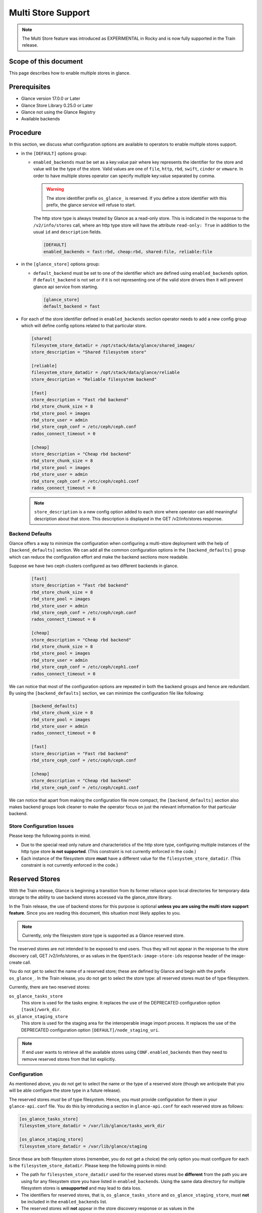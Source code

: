 ..
      Licensed under the Apache License, Version 2.0 (the "License"); you may
      not use this file except in compliance with the License. You may obtain
      a copy of the License at

          http://www.apache.org/licenses/LICENSE-2.0

      Unless required by applicable law or agreed to in writing, software
      distributed under the License is distributed on an "AS IS" BASIS, WITHOUT
      WARRANTIES OR CONDITIONS OF ANY KIND, either express or implied. See the
      License for the specific language governing permissions and limitations
      under the License.

.. _multi_stores:

Multi Store Support
===================

.. note:: The Multi Store feature was introduced as EXPERIMENTAL in Rocky
          and is now fully supported in the Train release.

Scope of this document
----------------------

This page describes how to enable multiple stores in glance.

Prerequisites
-------------

* Glance version 17.0.0 or Later

* Glance Store Library 0.25.0 or Later

* Glance not using the Glance Registry

* Available backends

Procedure
---------

In this section, we discuss what configuration options are available to
operators to enable multiple stores support.

* in the ``[DEFAULT]`` options group:

  * ``enabled_backends`` must be set as a key:value pair where key
    represents the identifier for the store and value will be the type
    of the store. Valid values are one of ``file``, ``http``, ``rbd``,
    ``swift``, ``cinder`` or ``vmware``. In order to have multiple stores
    operator can specify multiple key:value separated by comma.

    .. warning::
       The store identifier prefix ``os_glance_`` is reserved.  If you
       define a store identifier with this prefix, the glance service will
       refuse to start.

    The http store type is always treated by Glance as a read-only
    store.  This is indicated in the response to the ``/v2/info/stores``
    call, where an http type store will have the attribute ``read-only:
    True`` in addition to the usual ``id`` and ``description`` fields.

    .. code-block:: ini

         [DEFAULT]
         enabled_backends = fast:rbd, cheap:rbd, shared:file, reliable:file

* in the ``[glance_store]`` options group:

  * ``default_backend`` must be set to one of the identifier which are defined
    using ``enabled_backends`` option. If ``default_backend`` is not set or if
    it is not representing one of the valid store drivers then it will prevent
    glance api service from starting.

    .. code-block:: ini

         [glance_store]
         default_backend = fast

* For each of the store identifier defined in ``enabled_backends`` section
  operator needs to add a new config group which will define config options
  related to that particular store.

  .. code-block:: ini

        [shared]
        filesystem_store_datadir = /opt/stack/data/glance/shared_images/
        store_description = "Shared filesystem store"

        [reliable]
        filesystem_store_datadir = /opt/stack/data/glance/reliable
        store_description = "Reliable filesystem backend"

        [fast]
        store_description = "Fast rbd backend"
        rbd_store_chunk_size = 8
        rbd_store_pool = images
        rbd_store_user = admin
        rbd_store_ceph_conf = /etc/ceph/ceph.conf
        rados_connect_timeout = 0

        [cheap]
        store_description = "Cheap rbd backend"
        rbd_store_chunk_size = 8
        rbd_store_pool = images
        rbd_store_user = admin
        rbd_store_ceph_conf = /etc/ceph/ceph1.conf
        rados_connect_timeout = 0

  .. note ::
       ``store_description`` is a new config option added to each store where
       operator can add meaningful description about that store. This
       description is displayed in the GET /v2/info/stores response.

Backend Defaults
~~~~~~~~~~~~~~~~

Glance offers a way to minimize the configuration when configuring a
multi-store deployment with the help of ``[backend_defaults]`` section.
We can add all the common configuration options in the ``[backend_defaults]``
group which can reduce the configuration effort and make the backend
sections more readable.

Suppose we have two ceph clusters configured as two different backends in
glance.

  .. code-block:: ini

        [fast]
        store_description = "Fast rbd backend"
        rbd_store_chunk_size = 8
        rbd_store_pool = images
        rbd_store_user = admin
        rbd_store_ceph_conf = /etc/ceph/ceph.conf
        rados_connect_timeout = 0

        [cheap]
        store_description = "Cheap rbd backend"
        rbd_store_chunk_size = 8
        rbd_store_pool = images
        rbd_store_user = admin
        rbd_store_ceph_conf = /etc/ceph/ceph1.conf
        rados_connect_timeout = 0

We can notice that most of the configuration options are repeated in both
the backend groups and hence are redundant.
By using the ``[backend_defaults]`` section, we can minimize the configuration
file like following:

  .. code-block:: ini

        [backend_defaults]
        rbd_store_chunk_size = 8
        rbd_store_pool = images
        rbd_store_user = admin
        rados_connect_timeout = 0

        [fast]
        store_description = "Fast rbd backend"
        rbd_store_ceph_conf = /etc/ceph/ceph.conf

        [cheap]
        store_description = "Cheap rbd backend"
        rbd_store_ceph_conf = /etc/ceph/ceph1.conf

We can notice that apart from making the configuration file more compact,
the ``[backend_defaults]`` section also makes backend groups look cleaner
to make the operator focus on just the relevant information for that
particular backend.

Store Configuration Issues
~~~~~~~~~~~~~~~~~~~~~~~~~~

Please keep the following points in mind.

* Due to the special read only nature and characteristics of the
  http store type, configuring multiple instances of the http type
  store **is not supported**.  (This constraint is not currently
  enforced in the code.)

* Each instance of the filesystem store **must** have a different value
  for the ``filesystem_store_datadir``.  (This constraint is not currently
  enforced in the code.)


.. _reserved_stores:

Reserved Stores
---------------

With the Train release, Glance is beginning a transition from its former
reliance upon local directories for temporary data storage to the ability
to use backend stores accessed via the glance_store library.

In the Train release, the use of backend stores for this purpose is optional
**unless you are using the multi store support feature**.  Since you are
reading this document, this situation most likely applies to you.

.. note::
   Currently, only the filesystem store type is supported as a Glance
   reserved store.

The reserved stores are not intended to be exposed to end users.  Thus
they will not appear in the response to the store discovery call, GET
/v2/info/stores, or as values in the ``OpenStack-image-store-ids``
response header of the image-create call.

You do not get to select the name of a reserved store; these are defined
by Glance and begin with the prefix ``os_glance_``.  In the Train release,
you do not get to select the store type: all reserved stores must be of
type filesystem.

Currently, there are two reserved stores:

``os_glance_tasks_store``
    This store is used for the tasks engine.  It replaces the use of the
    DEPRECATED configuration option ``[task]/work_dir``.

``os_glance_staging_store``
    This store is used for the staging area for the interoperable image
    import process.  It replaces  the use of the DEPRECATED configuration
    option ``[DEFAULT]/node_staging_uri``.

.. note::
   If end user wants to retrieve all the available stores using
   ``CONF.enabled_backends`` then they need to remove reserved
   stores from that list explicitly.

Configuration
~~~~~~~~~~~~~

As mentioned above, you do not get to select the name or the type of
a reserved store (though we anticipate that you will be able configure
the store type in a future release).

The reserved stores *must* be of type filesystem.  Hence, you must
provide configuration for them in your ``glance-api.conf`` file.  You
do this by introducing a section in ``glance-api.conf`` for each reserved
store as follows:

.. code-block:: ini

    [os_glance_tasks_store]
    filesystem_store_datadir = /var/lib/glance/tasks_work_dir

    [os_glance_staging_store]
    filesystem_store_datadir = /var/lib/glance/staging

Since these are both filesystem stores (remember, you do not get a choice)
the only option you must configure for each is the
``filesystem_store_datadir``.  Please keep the following points in mind:

* The path for ``filesystem_store_datadir`` used for the reserved
  stores must be **different** from the path you are using for
  any filesystem store you have listed in ``enabled_backends``.
  Using the same data directory for multiple filesystem stores is
  **unsupported** and may lead to data loss.

* The identifiers for reserved stores, that is, ``os_glance_tasks_store``
  and ``os_glance_staging_store``, must **not** be included in the
  ``enabled_backends`` list.

* The reserved stores will **not** appear in the store discovery response
  or as values in the ``OpenStack-image-store-ids`` response header of
  the image-create call.

* The reserved stores will **not** be accepted as the value of the
  ``X-Image-Meta-Store`` header on the image-data-upload call or
  the image-import call.
